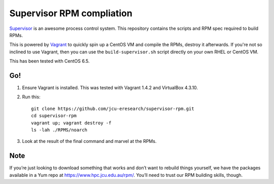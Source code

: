 Supervisor RPM compliation
==========================

`Supervisor <http://supervisord.org>`_ is an awesome process control system.
This repository contains the scripts and RPM spec required to build RPMs.

This is powered by `Vagrant <http://vagrantup.com>`_ to quickly spin up a
CentOS VM and compile the RPMs, destroy it afterwards.  If you're not so
inclined to use Vagrant, then you can use the ``build-supervisor.sh`` script
directly on your own RHEL or CentOS VM.

This has been tested with CentOS 6.5.

Go!
---

#. Ensure Vagrant is installed. This was tested with Vagrant 1.4.2 and
   VirtualBox 4.3.10.

#. Run this::

       git clone https://github.com/jcu-eresearch/supervisor-rpm.git
       cd supervisor-rpm
       vagrant up; vagrant destroy -f
       ls -lah ./RPMS/noarch

#. Look at the result of the final command and marvel at the RPMs.

Note
----

If you’re just looking to download something that works and don’t want to
rebuild things yourself, we have the packages available in a Yum
repo at https://www.hpc.jcu.edu.au/rpm/. You’ll need to trust our RPM
building skills, though.
